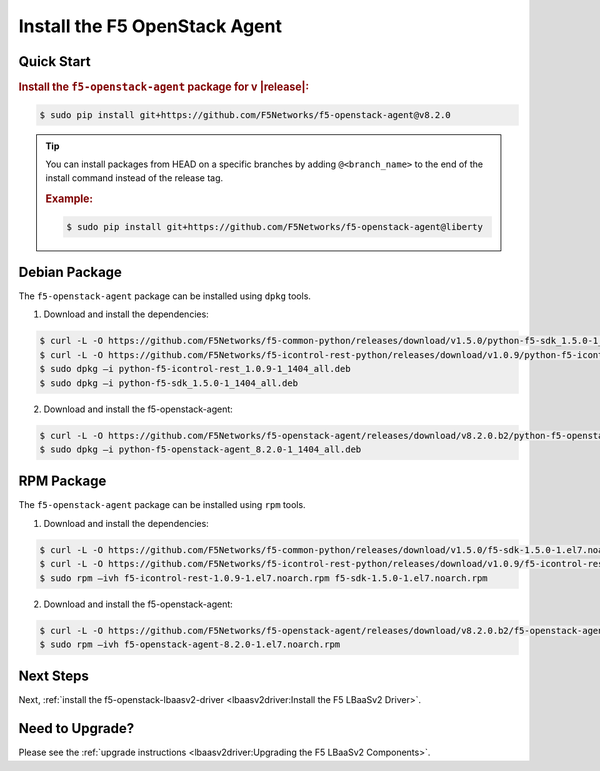 Install the F5 OpenStack Agent
------------------------------

Quick Start
```````````

.. rubric:: Install the ``f5-openstack-agent`` package for v |release|:

.. code-block:: text

    $ sudo pip install git+https://github.com/F5Networks/f5-openstack-agent@v8.2.0

.. tip::

    You can install packages from HEAD on a specific branches by adding ``@<branch_name>`` to the end of the install command instead of the release tag.

    .. rubric:: Example:
    .. code-block:: text

        $ sudo pip install git+https://github.com/F5Networks/f5-openstack-agent@liberty


Debian Package
``````````````

The ``f5-openstack-agent`` package can be installed using ``dpkg`` tools.

1. Download and install the dependencies:

.. code-block:: bash

    $ curl -L -O https://github.com/F5Networks/f5-common-python/releases/download/v1.5.0/python-f5-sdk_1.5.0-1_1404_all.deb
    $ curl -L -O https://github.com/F5Networks/f5-icontrol-rest-python/releases/download/v1.0.9/python-f5-icontrol-rest_1.0.9-1_1404_all.deb
    $ sudo dpkg –i python-f5-icontrol-rest_1.0.9-1_1404_all.deb
    $ sudo dpkg –i python-f5-sdk_1.5.0-1_1404_all.deb

2. Download and install the f5-openstack-agent:

.. code-block:: bash

    $ curl -L -O https://github.com/F5Networks/f5-openstack-agent/releases/download/v8.2.0.b2/python-f5-openstack-agent_8.2.0-1_1404_all.deb
    $ sudo dpkg –i python-f5-openstack-agent_8.2.0-1_1404_all.deb


RPM Package
```````````

The ``f5-openstack-agent`` package can be installed using ``rpm`` tools.

1. Download and install the dependencies:

.. code-block:: bash

    $ curl -L -O https://github.com/F5Networks/f5-common-python/releases/download/v1.5.0/f5-sdk-1.5.0-1.el7.noarch.rpm
    $ curl -L -O https://github.com/F5Networks/f5-icontrol-rest-python/releases/download/v1.0.9/f5-icontrol-rest-1.0.9-1.el7.noarch.rpm
    $ sudo rpm –ivh f5-icontrol-rest-1.0.9-1.el7.noarch.rpm f5-sdk-1.5.0-1.el7.noarch.rpm


2. Download and install the f5-openstack-agent:

.. code-block:: bash

    $ curl -L -O https://github.com/F5Networks/f5-openstack-agent/releases/download/v8.2.0.b2/f5-openstack-agent-8.2.0-1.el7.noarch.rpm
    $ sudo rpm –ivh f5-openstack-agent-8.2.0-1.el7.noarch.rpm



Next Steps
``````````

Next, :ref:`install the f5-openstack-lbaasv2-driver <lbaasv2driver:Install the F5 LBaaSv2 Driver>`.


Need to Upgrade?
````````````````

Please see the :ref:`upgrade instructions <lbaasv2driver:Upgrading the F5 LBaaSv2 Components>`.
